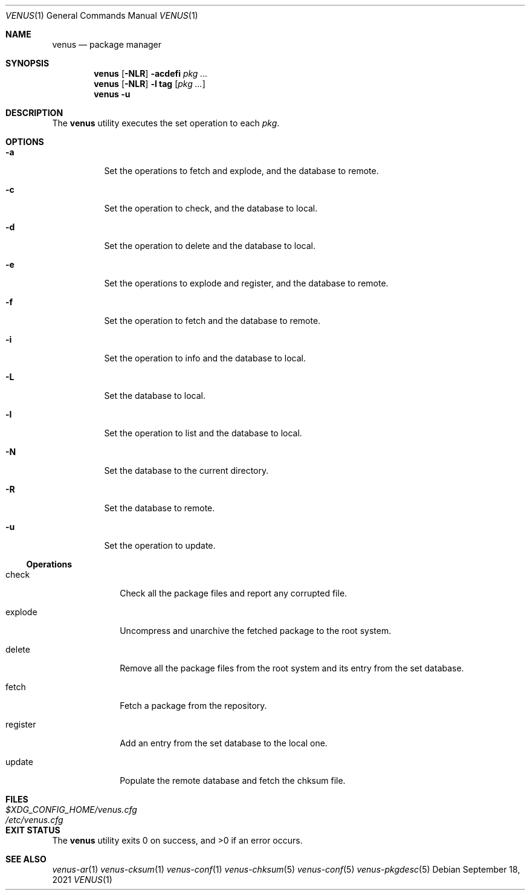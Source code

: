 .Dd $Mdocdate: September 18 2021 $
.Dt VENUS 1
.Os
.Sh NAME
.Nm venus
.Nd package manager
.Sh SYNOPSIS
.Nm
.Op Fl NLR
.Fl acdefi
.Ar pkg ...
.Nm
.Op Fl NLR
.Fl l
.Cm tag
.Op Ar pkg ...
.Nm
.Fl u
.Sh DESCRIPTION
The
.Nm
utility executes the set operation to each
.Ar pkg .
.Sh OPTIONS
.Bl -tag -width Ds
.It Fl a
Set the operations to fetch and explode, and the database to remote.
.It Fl c
Set the operation to check, and the database to local.
.It Fl d
Set the operation to delete and the database to local.
.It Fl e
Set the operations to explode and register, and the database to remote.
.It Fl f
Set the operation to fetch and the database to remote.
.It Fl i
Set the operation to info and the database to local.
.It Fl L
Set the database to local.
.It Fl l
Set the operation to list and the database to local.
.It Fl N
Set the database to the current directory.
.It Fl R
Set the database to remote.
.It Fl u
Set the operation to update.
.El
.Ss Operations
.Bl -tag -width register
.It check
Check all the package files and report any corrupted file.
.It explode
Uncompress and unarchive the fetched package to the root system.
.It delete
Remove all the package files from the root system and its entry from the
set database.
.It fetch
Fetch a package from the repository.
.It register
Add an entry from the set database to the local one.
.It update
Populate the remote database and fetch the chksum file.
.El
.Sh FILES
.Bl -tag -width XXXXXXXXXXXXXXXXXXXXXXXXXXX -compat
.It Pa $XDG_CONFIG_HOME/venus.cfg
.It Pa /etc/venus.cfg
.El
.Sh EXIT STATUS
.Ex -std
.Sh SEE ALSO
.Xr venus-ar 1
.Xr venus-cksum 1
.Xr venus-conf 1
.Xr venus-chksum 5
.Xr venus-conf 5
.Xr venus-pkgdesc 5
